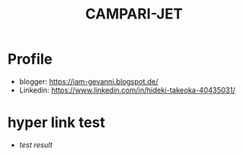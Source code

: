 #+TITLE: CAMPARI-JET
#+EXCLUDE_TAGS: private draft
#+OPTIONS: author:nil creator:nil num:nil toc:nil todo:nil ^:nil timestamp:nil

* Profile
  - blogger: https://iam-gevanni.blogspot.de/
  - Linkedin: https://www.linkedin.com/in/hideki-takeoka-40435031/

* WebSocket								      :draft:
** minimal payload length
   After cretaing custom websocket server, I found firefox doesn't follow some of [[https://tools.ietf.org/html/rfc6455][RFC6455 Spec]].

*** test cases
    - Autobahn | Testsuites (by Crossbar.io)

*** firefox patch
    - Firefox

*** test result
    - [[experiment/websocket/ws-server-minimal-payload-test-v1.3/reports/clients/index.html][test result]]

* hyper link test
  - [[experiment/websocket/ws-server-minimal-payload-test-v1.3/reports/clients/index.html][test result]]
